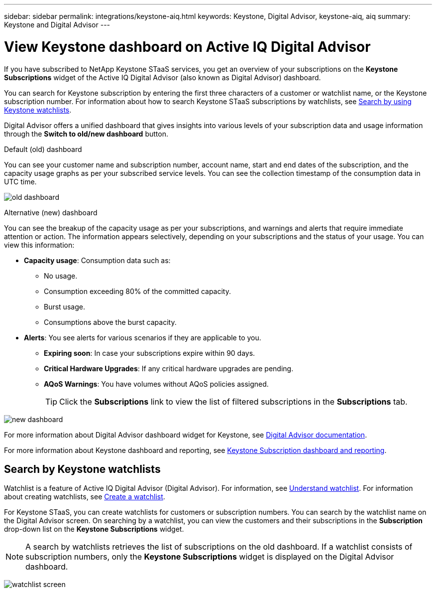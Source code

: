 ---
sidebar: sidebar
permalink: integrations/keystone-aiq.html
keywords: Keystone, Digital Advisor, keystone-aiq, aiq
summary: Keystone and Digital Advisor
---

= View Keystone dashboard on Active IQ Digital Advisor
:hardbreaks:
:nofooter:
:icons: font
:linkattrs:
:imagesdir: ../media/

[.lead]
If you have subscribed to NetApp Keystone STaaS services, you get an overview of your subscriptions on the *Keystone Subscriptions* widget of the Active IQ Digital Advisor (also known as Digital Advisor) dashboard.

You can search for Keystone subscription by entering the first three characters of a customer or watchlist name, or the Keystone subscription number. For information about how to search Keystone STaaS subscriptions by watchlists, see link:../integrations/keystone-aiq.html#search-by-using-keystone-watchlists[Search by using Keystone watchlists]. 

Digital Advisor offers a unified dashboard that gives insights into various levels of your subscription data and usage information through the *Switch to old/new dashboard* button.

.Default (old) dashboard 

You can see your customer name and subscription number, account name, start and end dates of the subscription, and the capacity usage graphs as per your subscribed service levels. You can see the collection timestamp of the consumption data in UTC time.


image:old-db.png[old dashboard]

.Alternative (new) dashboard 

You can see the breakup of the capacity usage as per your subscriptions, and warnings and alerts that require immediate attention or action. The information appears selectively, depending on your subscriptions and the status of your usage. You can view this information:

* *Capacity usage*: Consumption data such as:
** No usage.
** Consumption exceeding 80% of the committed capacity.
** Burst usage.
** Consumptions above the burst capacity.

* *Alerts*: You see alerts for various scenarios if they are applicable to you.
** *Expiring soon*: In case your subscriptions expire within 90 days.
** *Critical Hardware Upgrades*: If any critical hardware upgrades are pending.
** *AQoS Warnings*: You have volumes without AQoS policies assigned.
+
[TIP]
Click the *Subscriptions* link to view the list of filtered subscriptions in the *Subscriptions* tab.

image:new-db.png[new dashboard]

For more information about Digital Advisor dashboard widget for Keystone, see https://docs.netapp.com/us-en/active-iq/view_keystone_capacity_utilization.html[Digital Advisor documentation^].

For more information about Keystone dashboard and reporting, see link:../integrations/aiq-keystone-details.html[Keystone Subscription dashboard and reporting].


== Search by Keystone watchlists
Watchlist is a feature of Active IQ Digital Advisor (Digital Advisor). For information, see https://docs.netapp.com/us-en/active-iq/concept_overview_dashboard.html[Understand watchlist^]. For information about creating watchlists, see https://docs.netapp.com/us-en/active-iq/task_add_watchlist.html[Create a watchlist^].

For Keystone STaaS, you can create watchlists for customers or subscription numbers. You can search by the watchlist name on the Digital Advisor screen. On searching by a watchlist, you can view the customers and their subscriptions in the *Subscription* drop-down list on the *Keystone Subscriptions* widget.

[NOTE]
A search by watchlists retrieves the list of subscriptions on the old dashboard. If a watchlist consists of subscription numbers, only the *Keystone Subscriptions* widget is displayed on the Digital Advisor dashboard. 

image:watchlist.png[watchlist screen]

//NSEKEY-8042
//NSEKEY-8877
//NSEKEY-8887
//NSEKEY-8885
//NSEKEY-8043
